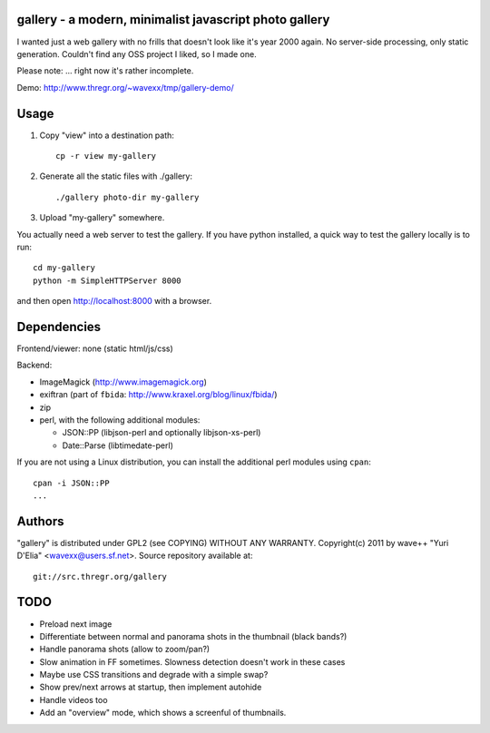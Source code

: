 gallery - a modern, minimalist javascript photo gallery
-------------------------------------------------------

I wanted just a web gallery with no frills that doesn't look like it's year
2000 again. No server-side processing, only static generation. Couldn't find
any OSS project I liked, so I made one.

Please note: ... right now it's rather incomplete.

Demo: http://www.thregr.org/~wavexx/tmp/gallery-demo/


Usage
-----

1) Copy "view" into a destination path::

     cp -r view my-gallery

2) Generate all the static files with ./gallery::

     ./gallery photo-dir my-gallery

3) Upload "my-gallery" somewhere.

You actually need a web server to test the gallery. If you have python
installed, a quick way to test the gallery locally is to run::

  cd my-gallery
  python -m SimpleHTTPServer 8000

and then open http://localhost:8000 with a browser.


Dependencies
------------

Frontend/viewer: none (static html/js/css)

Backend:

* ImageMagick (http://www.imagemagick.org)
* exiftran (part of ``fbida``: http://www.kraxel.org/blog/linux/fbida/)
* zip
* perl, with the following additional modules:

  - JSON::PP (libjson-perl and optionally libjson-xs-perl)
  - Date::Parse (libtimedate-perl)

If you are not using a Linux distribution, you can install the additional perl
modules using ``cpan``::

  cpan -i JSON::PP
  ...


Authors
-------

"gallery" is distributed under GPL2 (see COPYING) WITHOUT ANY WARRANTY.
Copyright(c) 2011 by wave++ "Yuri D'Elia" <wavexx@users.sf.net>.
Source repository available at::

  git://src.thregr.org/gallery


TODO
----

- Preload next image
- Differentiate between normal and panorama shots in the thumbnail (black bands?)
- Handle panorama shots (allow to zoom/pan?)
- Slow animation in FF sometimes. Slowness detection doesn't work in these cases
- Maybe use CSS transitions and degrade with a simple swap?
- Show prev/next arrows at startup, then implement autohide
- Handle videos too
- Add an "overview" mode, which shows a screenful of thumbnails.
